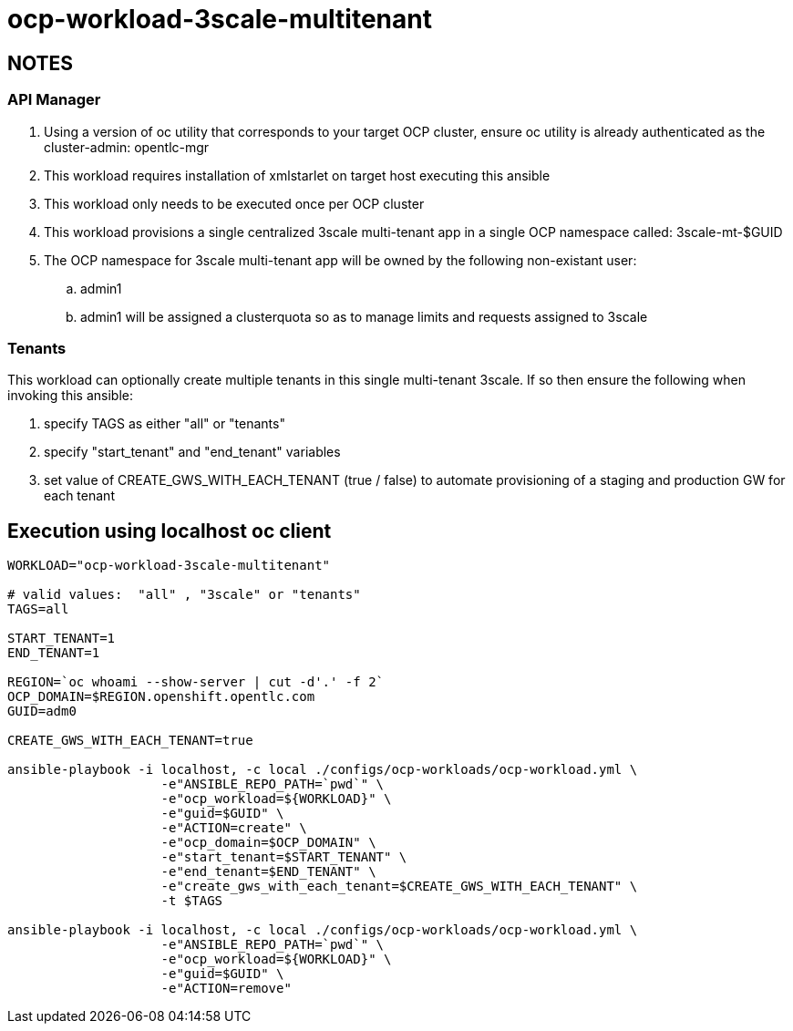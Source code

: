 = ocp-workload-3scale-multitenant

== NOTES

=== API Manager
. Using a version of oc utility that corresponds to your target OCP cluster, ensure oc utility is already authenticated as the cluster-admin:   opentlc-mgr
. This workload requires installation of xmlstarlet on target host executing this ansible
. This workload only needs to be executed once per OCP cluster
. This workload provisions a single centralized 3scale multi-tenant app in a single OCP namespace called: 3scale-mt-$GUID
. The OCP namespace for 3scale multi-tenant app will be owned by the following non-existant user:
.. admin1
.. admin1 will be assigned a clusterquota so as to manage limits and requests assigned to 3scale

=== Tenants

This workload can optionally create multiple tenants in this single multi-tenant 3scale.  If so then ensure the following when invoking this ansible:

. specify TAGS as either "all" or "tenants"
. specify "start_tenant" and "end_tenant" variables
. set value of CREATE_GWS_WITH_EACH_TENANT (true / false) to automate provisioning of a staging and production GW for each tenant


== Execution using localhost oc client

-----
WORKLOAD="ocp-workload-3scale-multitenant"

# valid values:  "all" , "3scale" or "tenants"
TAGS=all

START_TENANT=1
END_TENANT=1

REGION=`oc whoami --show-server | cut -d'.' -f 2`
OCP_DOMAIN=$REGION.openshift.opentlc.com
GUID=adm0

CREATE_GWS_WITH_EACH_TENANT=true

ansible-playbook -i localhost, -c local ./configs/ocp-workloads/ocp-workload.yml \
                    -e"ANSIBLE_REPO_PATH=`pwd`" \
                    -e"ocp_workload=${WORKLOAD}" \
                    -e"guid=$GUID" \
                    -e"ACTION=create" \
                    -e"ocp_domain=$OCP_DOMAIN" \
                    -e"start_tenant=$START_TENANT" \
                    -e"end_tenant=$END_TENANT" \
                    -e"create_gws_with_each_tenant=$CREATE_GWS_WITH_EACH_TENANT" \
                    -t $TAGS

ansible-playbook -i localhost, -c local ./configs/ocp-workloads/ocp-workload.yml \
                    -e"ANSIBLE_REPO_PATH=`pwd`" \
                    -e"ocp_workload=${WORKLOAD}" \
                    -e"guid=$GUID" \
                    -e"ACTION=remove"
-----
